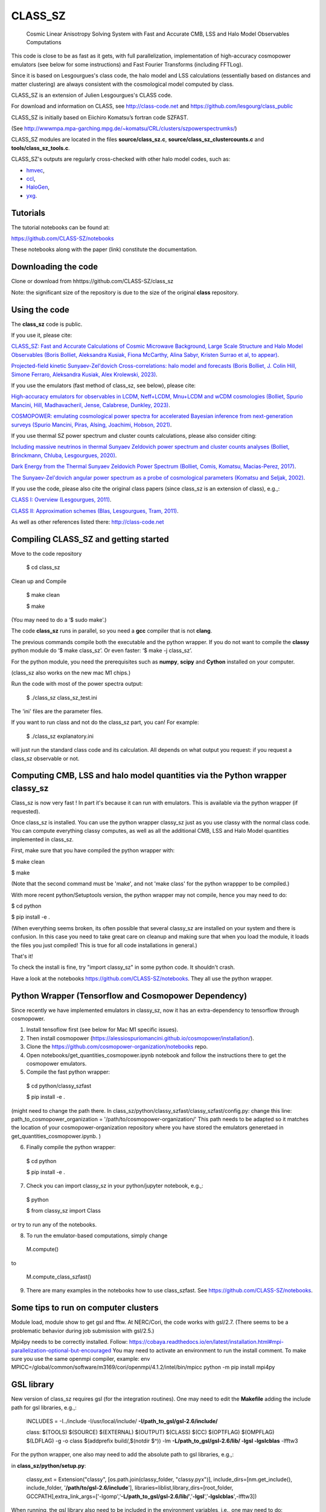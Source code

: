 ==============================================
CLASS_SZ
==============================================
 Cosmic Linear Anisotropy Solving System with Fast and Accurate CMB, LSS and Halo Model Observables Computations


This code is close to be as fast as it gets, with full parallelization, implementation of high-accuracy cosmopower emulators (see below for some instructions) and Fast Fourier Transforms (including FFTLog).


Since it is based on Lesgourgues's class code, the halo model and LSS calculations (essentially based on distances and
matter clustering) are always consistent with the cosmological model computed by class.


CLASS_SZ is an extension of Julien Lesgourgues's CLASS code.

For download and information on CLASS, see http://class-code.net and https://github.com/lesgourg/class_public

CLASS_SZ is initially based on Eiichiro Komatsu’s fortran code SZFAST.

(See http://wwwmpa.mpa-garching.mpg.de/~komatsu/CRL/clusters/szpowerspectrumks/)

CLASS_SZ modules are located in the files **source/class_sz.c**, **source/class_sz_clustercounts.c**  and **tools/class_sz_tools.c**.

CLASS_SZ's outputs are regularly cross-checked with other halo model codes, such as:

- `hmvec <https://github.com/simonsobs/hmvec/tree/master/hmvec>`_,

- `ccl <https://github.com/LSSTDESC/CCL>`_,

- `HaloGen <https://github.com/EmmanuelSchaan/HaloGen/tree/master>`_,

- `yxg <https://github.com/nikfilippas/yxg>`_.



Tutorials
--------------


The tutorial notebooks can be found at:

https://github.com/CLASS-SZ/notebooks

These notebooks along with the paper (link) constitute the documentation.



Downloading the code
--------------

Clone or download from hhttps://github.com/CLASS-SZ/class_sz

Note: the significant size of the repository is due to the size of the original **class** repository.


Using the code
--------------

The **class_sz** code is public.


If you use it, please cite:

`CLASS_SZ: Fast and Accurate Calculations of Cosmic Microwave Background, Large Scale Structure and Halo Model Observables (Boris Bolliet, Aleksandra Kusiak, Fiona McCarthy, Alina Sabyr, Kristen Surrao et al, to appear) <https:https://github.com/CLASS-SZ/class_sz>`_.

`Projected-field kinetic Sunyaev-Zel'dovich Cross-correlations: halo model and forecasts (Boris Bolliet, J. Colin Hill, Simone Ferraro, Aleksandra Kusiak, Alex Krolewski, 2023) <https://iopscience.iop.org/article/10.1088/1475-7516/2023/03/039>`_.

If you use the emulators (fast method of class_sz, see below), please cite:

`High-accuracy emulators for observables in LCDM, Neff+LCDM, Mnu+LCDM and wCDM cosmologies (Bolliet, Spurio Mancini, Hill, Madhavacheril, Jense, Calabrese, Dunkley, 2023) <https://inspirehep.net/literature/2638458>`_.

`COSMOPOWER: emulating cosmological power spectra for accelerated Bayesian inference from next-generation surveys (Spurio Mancini, Piras, Alsing, Joachimi, Hobson, 2021) <https://arxiv.org/abs/2106.03846>`_.


If you use thermal SZ power spectrum and cluster counts calculations, please also consider citing:

`Including massive neutrinos in thermal Sunyaev Zeldovich power spectrum and cluster counts analyses (Bolliet, Brinckmann, Chluba, Lesgourgues, 2020) <https://arxiv.org/abs/1906.10359>`_.

`Dark Energy from the Thermal Sunyaev Zeldovich Power Spectrum (Bolliet, Comis, Komatsu, Macias-Perez, 2017)
<https://arxiv.org/abs/1712.00788>`_.

`The Sunyaev-Zel'dovich angular power spectrum as a probe of cosmological parameters (Komatsu and Seljak, 2002)
<https://arxiv.org/abs/astro-ph/0205468>`_.

If you use the code, please also cite the original class papers (since class_sz is an extension of class), e.g.,:

`CLASS I: Overview (Lesgourgues, 2011) <https://arxiv.org/abs/1104.2932>`_.

`CLASS II: Approximation schemes (Blas, Lesgourgues, Tram, 2011)
<http://arxiv.org/abs/1104.2933>`_.

As well as other references listed there: http://class-code.net



Compiling CLASS_SZ and getting started
--------------------------------------

Move to the code repository

    $ cd class_sz

Clean up and Compile

    $ make clean

    $ make

(You may need to do a ‘$ sudo make’.)

The code **class_sz** runs in parallel, so you need a **gcc** compiler that is not **clang**.

The previous commands compile both the executable and the python wrapper.
If you do not want to compile the **classy** python module do ‘$ make class_sz’. Or even faster: ‘$ make -j class_sz’.

For the python module, you need the prerequisites such as **numpy**, **scipy**
and **Cython** installed on your computer.

(class_sz also works on the new mac M1 chips.)

Run the code with most of the power spectra output:

    $ ./class_sz class_sz_test.ini


The  'ini' files are the parameter files.

If you want to run class and not do the class_sz part, you can! For example:

    $ ./class_sz explanatory.ini

will just run the standard class code and its calculation. All depends on what output you request: if you request a class_sz observable or not.


Computing CMB, LSS and halo model quantities via the Python wrapper classy_sz
------------------------------

Class_sz is now very fast ! In part it's because it can run with emulators. This is available via the python wrapper (if requested).

Once class_sz is installed. You can use the python wrapper classy_sz just as you use classy with the normal class code.
You can compute everything classy computes, as well as all the additional CMB, LSS and Halo Model quantities implemented in class_sz.

First, make sure that you have compiled the python wrapper with:

$ make clean

$ make

(Note that the second command must be 'make', and not 'make class' for the python wrappper to be compiled.)

With more recent python/Setuptools version, the python wrapper may not compile, hence you may need to do:


$ cd python

$ pip install -e .

(When everything seems broken, its often possible that several classy_sz are installed on your system and there is confusion.
In this case you need to take great care on cleanup and making sure that when you load the module, it loads the files you just compiled!
This is true for all code installations in general.)


That's it!

To check the install is fine, try "import classy_sz" in some python code. It shouldn't crash.

Have a look at the notebooks https://github.com/CLASS-SZ/notebooks. They all use the python wrapper.


Python Wrapper (Tensorflow and Cosmopower Dependency)
------------------------------

Since recently we have implemented emulators in classy_sz, now it has an extra-dependency to tensorflow through cosmopower. 

1. Install tensoflow first (see below for Mac M1 specific issues). 
2. Then install cosmopower (https://alessiospuriomancini.github.io/cosmopower/installation/).
3. Clone the https://github.com/cosmopower-organization/notebooks repo.
4. Open notebooks/get_quantities_cosmopower.ipynb notebook and follow the instructions there to get the cosmopower emulators.
5. Compile the fast python wrapper:
  $ cd python/classy_szfast
  
  $ pip install -e .

(might need to change the path there.
In class_sz/python/classy_szfast/classy_szfast/config.py:
change this line:
path_to_cosmopower_organization = '/path/to/cosmopower-organization/'
This path needs to be adapted so it matches the location of your cosmopower-organization repository where you have stored the emulators generetaed in get_quantities_cosmopower.ipynb. )

6. Finally compile the python wrapper: 
  $ cd python
  
  $ pip install -e .
  
7. Check you can import classy_sz in your python/jupyter notebook, e.g.,:
  $ python
  
  $ from classy_sz import Class
or try to run any of the notebooks. 

8. To run the emulator-based computations, simply change
  M.compute()
  
to 
  
  M.compute_class_szfast()
  
9. There are many examples in the notebooks how to use class_szfast. See https://github.com/CLASS-SZ/notebooks.




Some tips to run on computer clusters
------------------------------

Module load, module show to get gsl and fftw.
At NERC/Cori, the code works with gsl/2.7. (There seems to be a problematic behavior during job submission with gsl/2.5.)

Mpi4py needs to be correctly installed. Follow:
https://cobaya.readthedocs.io/en/latest/installation.html#mpi-parallelization-optional-but-encouraged
You may need to activate an environment to run the install comment.
To make sure you use the same openmpi compiler, example:
env MPICC=/global/common/software/m3169/cori/openmpi/4.1.2/intel/bin/mpicc python -m pip install mpi4py



GSL library
------------------------------


New version of class_sz requires gsl (for the integration routines).
One may need to edit the **Makefile** adding the include path for gsl libraries, e.g.,:


    INCLUDES = -I../include -I/usr/local/include/ **-I/path_to_gsl/gsl-2.6/include/**

    class: $(TOOLS) $(SOURCE) $(EXTERNAL) $(OUTPUT) $(CLASS) $(CC) $(OPTFLAG) $(OMPFLAG) $(LDFLAG) -g -o class $(addprefix build/,$(notdir $^)) -lm **-L/path_to_gsl/gsl-2.6/lib/ -lgsl -lgslcblas** -lfftw3

For the python wrapper, one also may need to add the absolute path to gsl libraries, e.g.,:

in **class_sz/python/setup.py**:

    classy_ext = Extension("classy", [os.path.join(classy_folder, "classy.pyx")], include_dirs=[nm.get_include(), include_folder, '**/path/to/gsl-2.6/include**'], libraries=liblist,library_dirs=[root_folder, GCCPATH],extra_link_args=['-lgomp','**-L/path_to_gsl/gsl-2.6/lib/**','**-lgsl**','**-lgslcblas**',-lfftw3])



When running, the gsl library also need to be included in the environment variables, i.e., one may
need to do:

    $ LD_LIBRARY_PATH=$LD_LIBRARY_PATH:/path_to_gsl/gsl-2.6/lib

    $ export LD_LIBRARY_PATH

Note that these prescriptions are system dependent: you may not need them if your path and environment variables are such that gsl and its libraries are well linked.
If you are tired of having to execute these lines each time you run codes in a fresh terminal, just paste them in your bash profile file (the one that ends with .sh).

FFTLog library
------------------------------

class_sz now requires FFTW3 library, used for the computations of kSZ^2 x LSS power spectra and bispectra.

If the code complains about the library not being found, just make sure you followed the same installation instruction as you did for gsl.
Namely, edit the the Makefile with the path to the include files (the ones that end with '.h') -I/path_to_fftw3/fftw3/include/, the path to the library files (the ones that end with .so,.a, .dylib, and so on) -L/path_to_fftw3/fftw3/lib/. The setup.py file may also need to be amended accordingly.
And also make sure you do:

    $ LD_LIBRARY_PATH=$LD_LIBRARY_PATH:/path_to_fftw3/fftw3/lib

    $ export LD_LIBRARY_PATH

if the previous modifs were not enough.

MacOS problem with OpenMP
------------------------------

To run the code in parallel, you may run into a problem on a mac. The solution is provided here:

https://github.com/lesgourg/class_public/issues/208

Essentially, you need to edit a line in python/setup.py such as the code knows about the mpi libraries to be used with your compiler (gcc-11 in the example below).
In our case the modif looks like this:

  extra_link_args=['-lgomp','-lgsl','-lgslcblas','**-Wl,-rpath,/usr/local/opt/gcc/lib/gcc/11/**']

New Mac OS with M1 chip
----------------------

We advise installing fftw, gsl, openmp with anaconda, i.e., conda forge etc..

LD_LIBRARY_PATH becomes DYLD_LIBRARY_PATH, hence, export with:
DYLD_LIBRARY_PATH=$DYLD_LIBRARY_PATH:/usr/local/anaconda3/lib
export DYLD_LIBRARY_PATH


In Makefile:
CC = clang
PYTHON ?= /set/path/to/anaconda3/python
OPTFLAG = -O4 -ffast-math # dont use: -arch x86_64
OMPFLAG   = -Xclang -fopenmp
LDFLAG += -lomp
INCLUDES =  -I../include -I/usr/local/include/ -I/path/to/anaconda3/include/
$(CC) $(OPTFLAG) $(OMPFLAG) $(LDFLAG) -g -o class $(addprefix build/,$(notdir $^)) -L/usr/local/lib -L/path/to/anaconda3/lib/ -lgsl -lgslcblas -lfftw3 -lm

In setup.py:
extra_link_args=['-lomp','-lgsl','-lfftw3','-lgslcblas'])

Tensorflow. 
To install the new version of class_sz, you will need tensorflow (needed for the cosmopower emulators). On M1/M2 make sure, you have the arch64 version of conda (if not, you need to remove your entire conda and install the arch64 version for Apple sillicon). 

This video might be helpful https://www.youtube.com/watch?v=BEUU-icPg78
Then you can follow standard Tensorflow installation recipe for M1, e.g., https://caffeinedev.medium.com/how-to-install-tensorflow-on-m1-mac-8e9b91d93706 or https://developer.apple.com/forums/thread/697846 . 

Compiler - GCC version
------------------------------

The current gcc version used in the makefile is gcc-11. But this  can be changed easily to any gcc version that is available to you.
There are two modifications:

1) Line 20 of Makefile: CC = gcc-XX (where XX=11 in our case.)

2) Line 12 of python/setup.py: replace 'gcc-11' with, e.g., 'gcc-XX'.





Support
-------

To get support on the class_sz module, feel free to open an issue on the GitHub page, we will try to answer as soon as possible.
